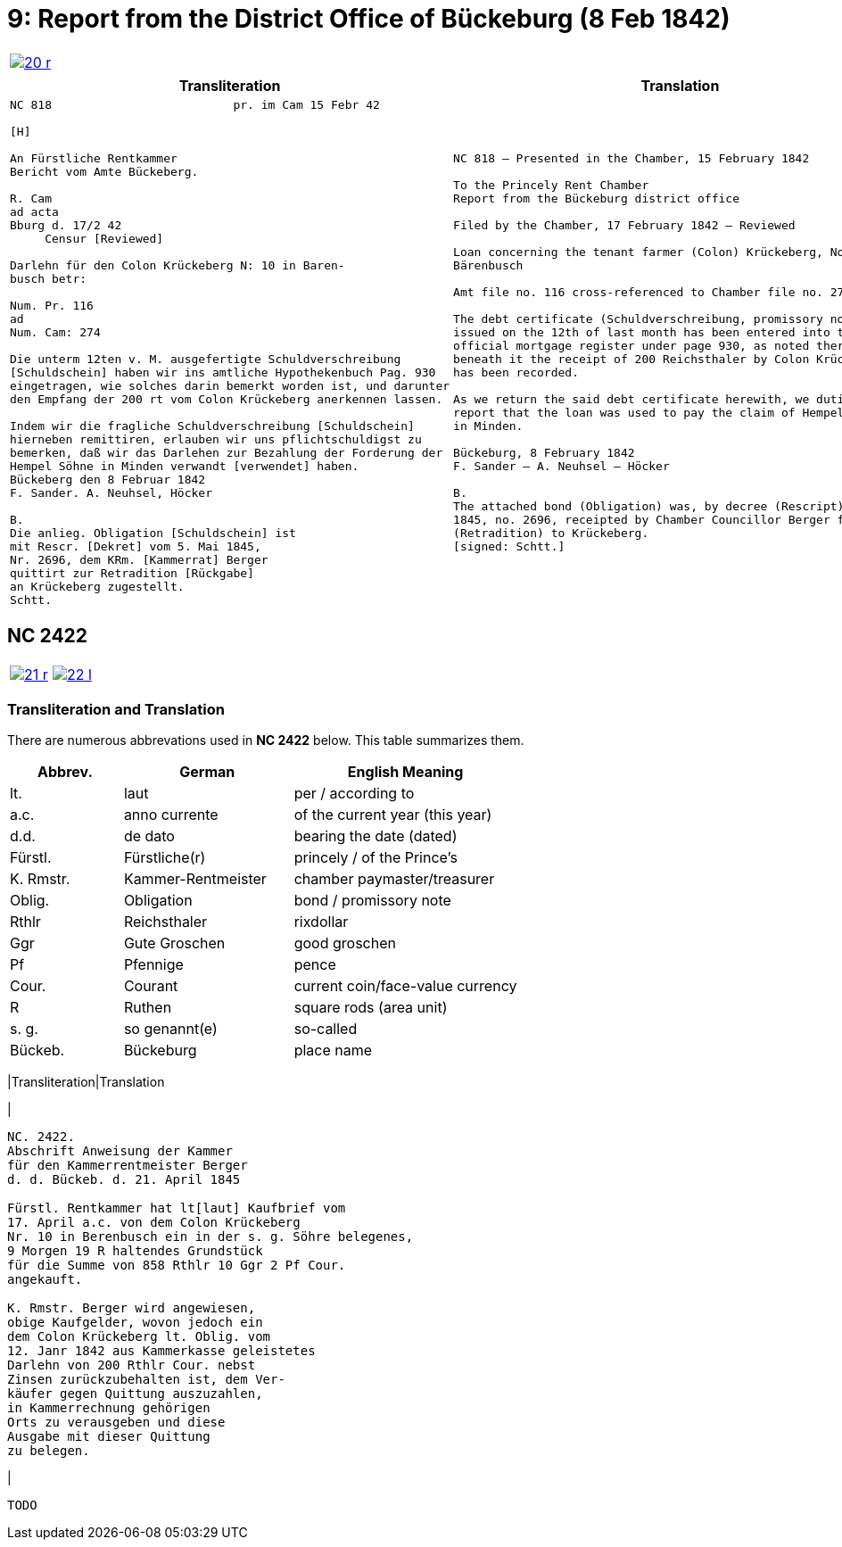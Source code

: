 = 9: Report from the District Office of Bückeburg (8 Feb 1842)
:page-role: wide

[cols="1a,1a",options="noheader",frame=none,grid=none]
|===
|image::20-r.png[link=self]
|
|===


[cols="1a,1a",frame=none,grid=none]
|===
|Transliteration|Translation

|
[literal,subs="verbatim,quotes"]
....
NC 818                          pr. im Cam 15 Febr 42

[H]

An Fürstliche Rentkammer
Bericht vom Amte Bückeberg.

R. Cam 
ad acta
Bburg d. 17/2 42
     Censur [Reviewed]

Darlehn für den Colon Krückeberg N: 10 in Baren-
busch betr:

Num. Pr. 116
ad
Num. Cam: 274

Die unterm 12ten v. M. ausgefertigte Schuldverschreibung
[Schuldschein] haben wir ins amtliche Hypothekenbuch Pag. 930
eingetragen, wie solches darin bemerkt worden ist, und darunter
den Empfang der 200 rt vom Colon Krückeberg anerkennen lassen.

Indem wir die fragliche Schuldverschreibung [Schuldschein]
hierneben remittiren, erlauben wir uns pflichtschuldigst zu
bemerken, daß wir das Darlehen zur Bezahlung der Forderung der
Hempel Söhne in Minden verwandt [verwendet] haben.
Bückeberg den 8 Februar 1842
F. Sander. A. Neuhsel, Höcker

B.
Die anlieg. Obligation [Schuldschein] ist
mit Rescr. [Dekret] vom 5. Mai 1845,
Nr. 2696, dem KRm. [Kammerrat] Berger
quittirt zur Retradition [Rückgabe]
an Krückeberg zugestellt.
Schtt.
....

|
[verse]
____
NC 818 – Presented in the Chamber, 15 February 1842

To the Princely Rent Chamber
Report from the Bückeburg district office

Filed by the Chamber, 17 February 1842 – Reviewed

Loan concerning the tenant farmer (Colon) Krückeberg, No. 10 in
Bärenbusch

Amt file no. 116 cross-referenced to Chamber file no. 274

The debt certificate (Schuldverschreibung, promissory note)
issued on the 12th of last month has been entered into the
official mortgage register under page 930, as noted there, and
beneath it the receipt of 200 Reichsthaler by Colon Krückeberg
has been recorded.

As we return the said debt certificate herewith, we dutifully
report that the loan was used to pay the claim of Hempel & Sons
in Minden.

Bückeburg, 8 February 1842
F. Sander – A. Neuhsel – Höcker

B.
The attached bond (Obligation) was, by decree (Rescript) of 5 May
1845, no. 2696, receipted by Chamber Councillor Berger for return
(Retradition) to Krückeberg.
[signed: Schtt.]
____
|===

== NC 2422

[cols="1a,1a",options="noheader",frame=none,grid=none]
|===
|image::21-r.png[link=self]
|image::22-l.png[link=self]
|===

=== Transliteration and Translation

There are numerous abbrevations used in *NC 2422* below. This table summarizes
them.

[cols="2,3,4",options="header"]
|===
|Abbrev. | German | English Meaning

|lt. | laut | per / according to
|a.c. | anno currente | of the current year (this year)
|d.d. | de dato | bearing the date (dated)
|Fürstl. | Fürstliche(r) | princely / of the Prince’s
|K. Rmstr. | Kammer-Rentmeister | chamber paymaster/treasurer
|Oblig. | Obligation | bond / promissory note
|Rthlr | Reichsthaler | rixdollar
|Ggr | Gute Groschen | good groschen
|Pf | Pfennige | pence
|Cour. | Courant | current coin/face-value currency
|R | Ruthen | square rods (area unit)
|s. g. | so genannt(e) | so-called
|Bückeb. | Bückeburg | place name
|No./Nr. | Num


[cols="1a,1a",frame=none,grid=none]
|===
|Transliteration|Translation

|
[literal,subs="verbatim,quotes"]
....
NC. 2422.
Abschrift Anweisung der Kammer
für den Kammerrentmeister Berger
d. d. Bückeb. d. 21. April 1845

Fürstl. Rentkammer hat lt[laut] Kaufbrief vom
17. April a.c. von dem Colon Krückeberg
Nr. 10 in Berenbusch ein in der s. g. Söhre belegenes,
9 Morgen 19 R haltendes Grundstück
für die Summe von 858 Rthlr 10 Ggr 2 Pf Cour.
angekauft.

K. Rmstr. Berger wird angewiesen,
obige Kaufgelder, wovon jedoch ein
dem Colon Krückeberg lt. Oblig. vom
12. Janr 1842 aus Kammerkasse geleistetes
Darlehn von 200 Rthlr Cour. nebst
Zinsen zurückzubehalten ist, dem Ver-
käufer gegen Quittung auszuzahlen,
in Kammerrechnung gehörigen
Orts zu verausgeben und diese
Ausgabe mit dieser Quittung
zu belegen.
....
|
[verse]
____
TODO
____
|===
